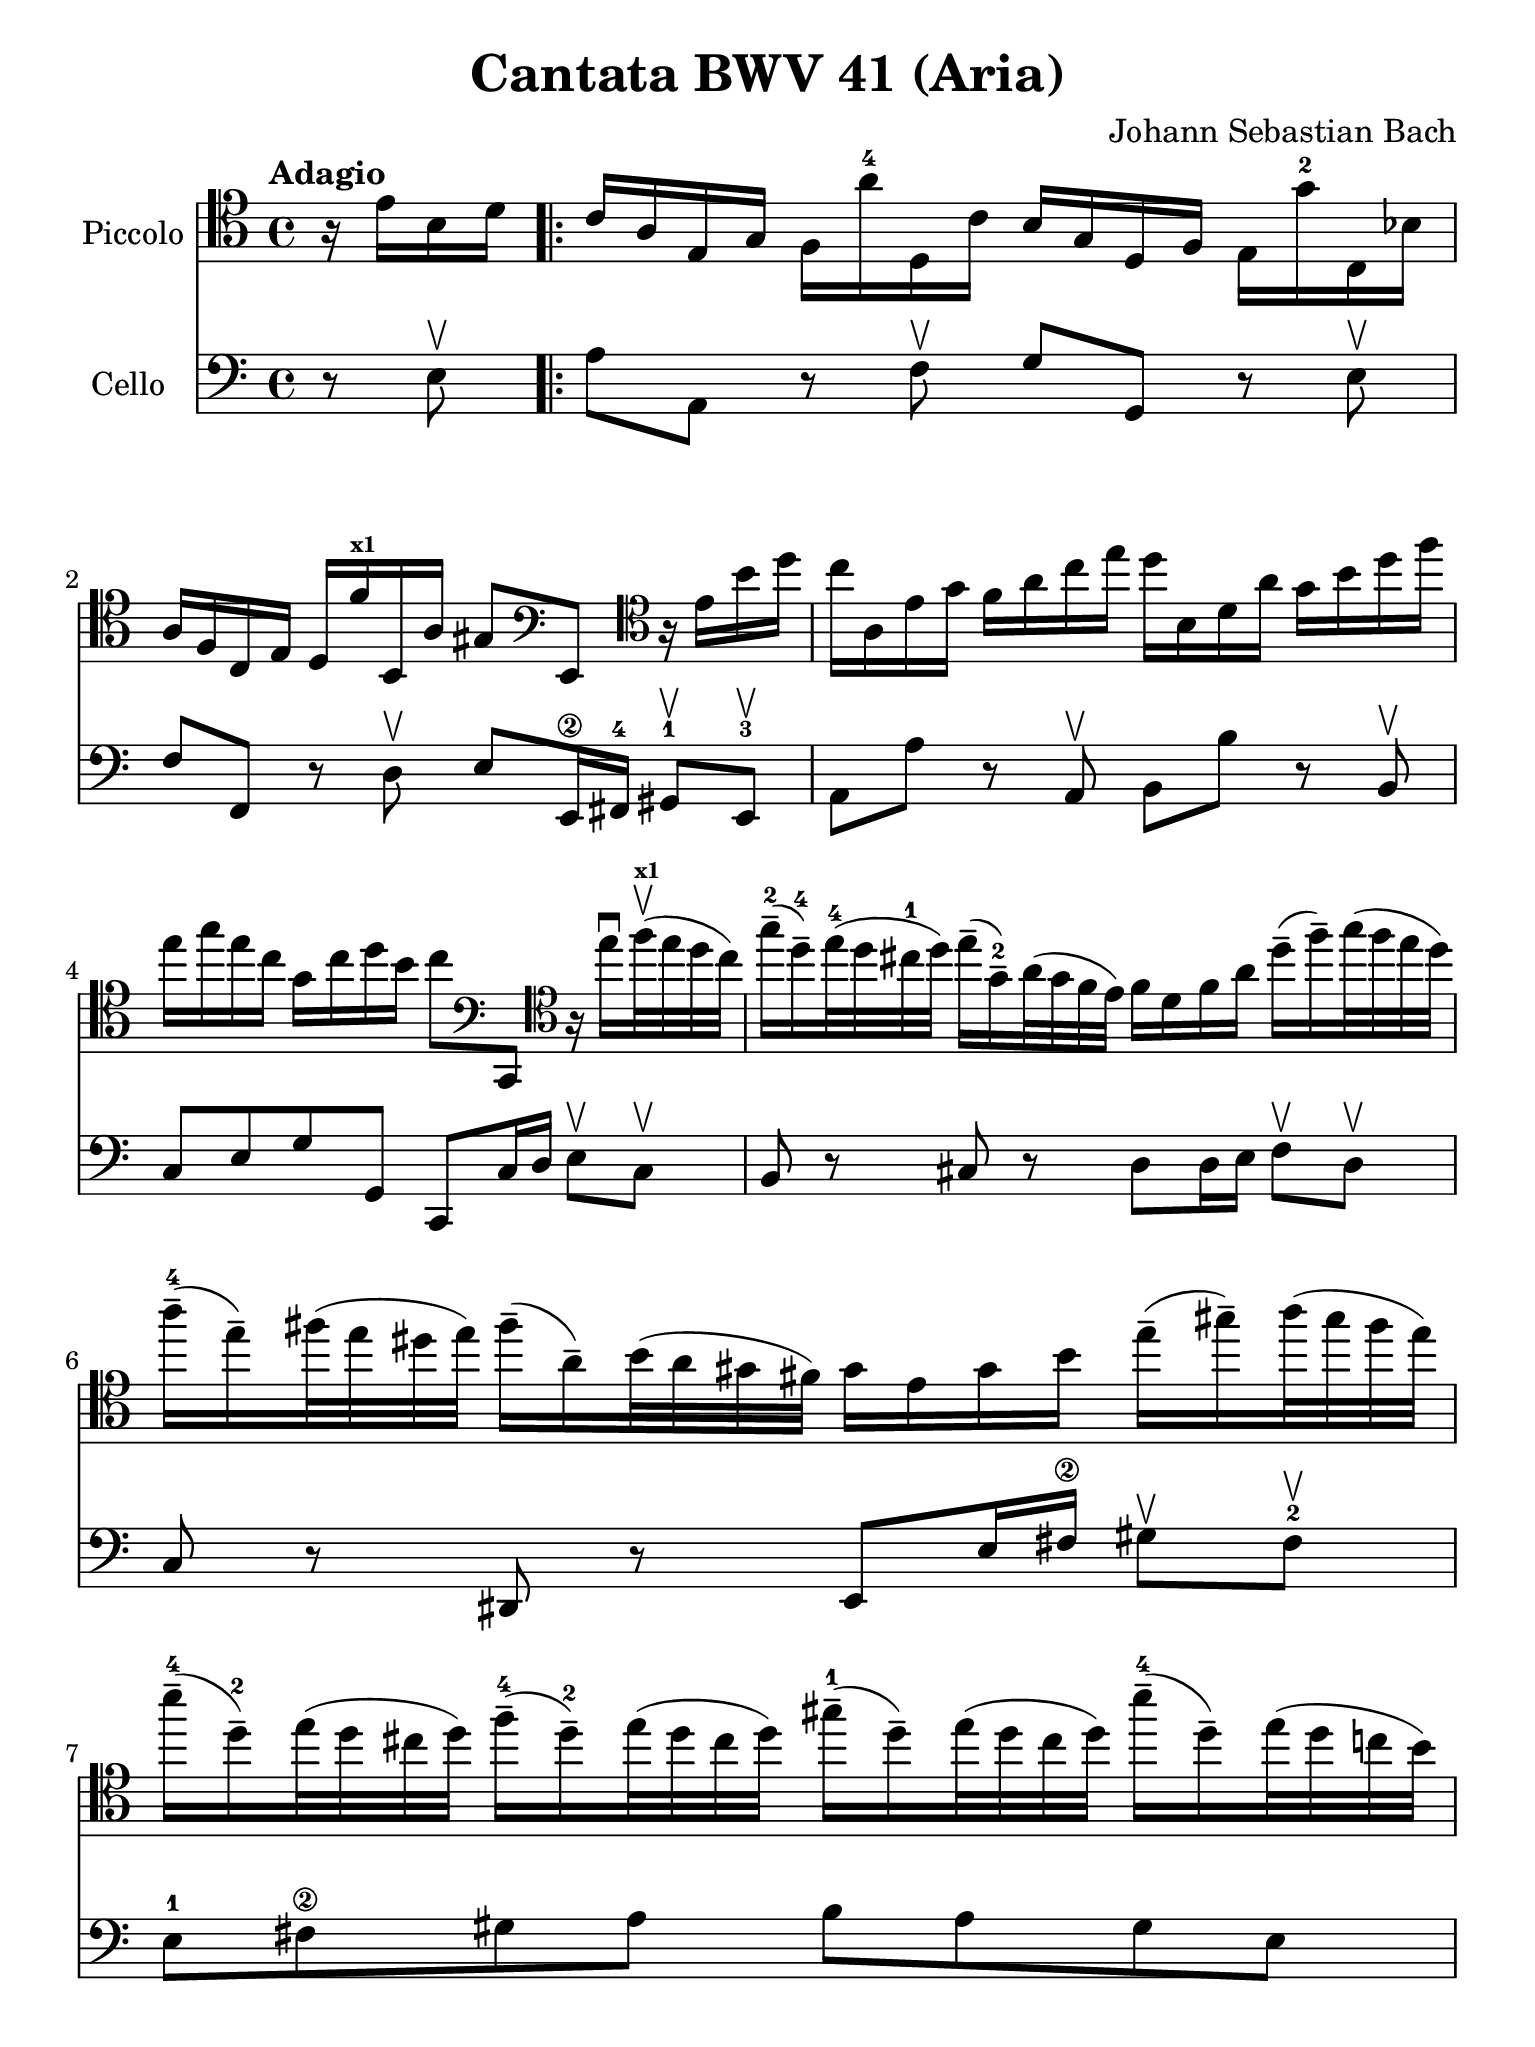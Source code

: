 #(set-global-staff-size 21)

\version "2.18.2"

\header {
  title    = "Cantata BWV 41 (Aria)"
  composer = "Johann Sebastian Bach"
  tagline  = ""
}

\language "italiano"

% iPad Pro 12.9

\paper {
  paper-width  = 195\mm
  paper-height = 260\mm
}

\score {
  <<
    \new Staff
    \with {instrumentName = #"Piccolo"}{
      \override Hairpin.to-barline = ##f
      \tempo Adagio
      \time 4/4
      \key do \major
      \clef "tenor"

      \relative do' {
        \partial 4
          r16 mi16 si16 re16

        \repeat volta 2 {
          | do16 la16 mi16 sol16 fa16 la'16-4 re,,16 do'16
            si16 sol16 re16 fa16 mi16 sol'16-2 do,,16 sib'16
          | la16 fa16 do16 mi16 re16 fa'16^\markup{\bold\teeny x1}
            si,,16 la'16 sold8
            \clef "bass"
            mi,8
            \clef "tenor"
            r16 mi''16 si'16 re16
          | do16 la,16 mi'16 sol16 fa16 la16 do16 mi16
            re16 si,16 re16 la'16 sol16 si16 re16 fa16
          | mi16 sol16 mi16 do16 sol16 do16 re16 si16 do8
            \clef "bass"
            do,,,8
            \clef "tenor"
            r16 mi'''16\downbow fa32^\markup{\bold\teeny x1}\upbow(
            mi32 re32 do32)
          | sol'16-2--( re16-4--) mi32-4( re32 dod32-1 re32)
            mi16--( sol,16-2--) la32( sol32 fa32 mi32)
            fa16 re16 fa16 la16 re16--( fa16--) sol32( fa32 mi32 re32)
          | la'16-4--( mi16--) fad32( mi32 red32 mi32)
            fad16--( la,16--) si32( la32 sold32 fad32)
            sold16 mi16 sold16 si16 mi16--( sold16--)
            la32( sold32 fad32 mi32)
          | si'16-4--( re,16-2--) mi32( re32 dod32 re32)
            fa16-4--( re16-2--) mi32( re32 dod32 re32)
            sold16-1--( re16--) mi32( re32 dod32 re32)
            si'16-4--( re,16--) mi32(re32 do32 si32)
          | do16 la'32( sol32 fa32 mi32 re32 do32)
            si16 la'16 mi,16 sol'16 la,16 fa'32( mi32 re32 do32 si32 la32)
            sol16 fa'16 do,16 mi'16
          | fa,16 re'32( do32 si32 la32 sold32 fad32)
            mi16 re'16 la,16 do'16 re,16 do'16 fa16 la,16
            sib16 re16 fa16 sib16-3
          | \appoggiatura si8
            sold4\stopped( sold16) fad32( sold32 la32 sold32 fad32 sold32)
            la16 la,32( si32 do32 re32 mi32 fa32)
            do,16-4 mi'16 mi,16 sold16
          | la,8 r8 r16 la''16-4 re,,16 do'16 sol,8
            r8 r16 sol''16-2 do,,16 si'16
            \clef "bass"
          | fa,,8 r8 r16 la'16 fa,16 re'16 mi,8 r8 r4
            \clef "tenor"
          | r4 r16 si'''16 do32( si32 la32 si32)
            do16 la,16 mi'16 sol16 fad16 la16 do16 mi16
          | re16 si,16 re16 la'16 sold16 si16 re16 fa16
            mi32 la32( sol32 fa32 mi32 re32 do32 si32)
            la16 do16 mi,16 sold16
          | la,4 r16 la''16 re,,16 do'16 si16 sol16 re16 fa16
            mi16 sol'16 do,,16 sib'16
          | la16 fa16 do16 mi16 re16 fa'16 si,,16 la'16
            sol16 mi16-1 si16 re16 do16 mi'16 la,,16 sol'16
          | fa8
            \clef "bass"
            re,,8
            \clef "tenor"
            r4 r4 r4
          | r4 r4 r4 r4
          | r4 r4 r4 r16 sol''16 re'16 fa16
          | mi16 do,16 sol'16 si16 la16 do16 mi16 sol16
            fa16 re,16 la'16 do16 si16 re16 fa16 la16
          | sol16 re16 mi16 do16 sol16 do16 re16 si16
            do16( la'32 sol32 fa32 mi32 re32 do32)
            si32( la32 sold32 fad32 mi32 re32 do32 si32)
          | la4\downbow r16 la''16 re,,16 do'16
            si16 sol16 re16 fa16 mi16 sol'16 do,,16 sib'16
          | la16( re32 do32 sib32 la32 sol32 fa32)
            \clef "bass"
            mi,32( re32 dod32 si32 la32 sol32 fa32 mi32)
            re4 r16 re''16 sol,,16 fa'16
          | mi16 do16 do,8 r16 do''16 fa,,16 mi'16 re16
            \clef "treble"
            la''16 fa'8 r4
          | r4 r4 r4 r4
          | r4 r4 r4 r4
          | r4 r4 r4 r16 mi16 si16 re16
          | do16 la16 mi16 sol16 fa16 la'16-4 re,,16 do'16
            si16 sol16 re16 fa16 mi16 sol'16-2 do,,16 sib'16
          | la16 fa16 do16 mi16 re16 fa'16^\markup{\bold\teeny x1}
            si,,16 la'16 sold8
            \clef "bass"
            mi,,8
            \clef "treble"
            r16 mi''16 si'16 re16
          | do16 la,16 mi'16 sol16 fa16 la16 do16 mi16
            re16 si,16 re16 la'16 sol16 si16 re16 fa16
          | mi16 sol16 mi16 do16 sol16 do16 re16 si16 do8
            \clef "bass"
            do,,,8
            \clef "treble"
            r16 mi'''16\downbow fa32^\markup{\bold\teeny x1}\upbow(
            mi32 re32 do32)
          | sol'16-2--( re16-4--)
            mi32-4( re32 dod32-1 re32) mi16--( sol,16-2--)
            la32( sol32 fa32 mi32) fa16 re16 fa16 la16
            re16--( fa16--) sol32( fa32 mi32 re32)
          | la'16-4--( mi16--) fad32( mi32 red32 mi32)
            fad16--( la,16--) si32( la32 sold32 fad32)
            sold16 mi16 sold16 si16 mi16--( sold16--)
            la32( sold32 fad32 mi32)
          | si'16-4--( re,16-2--) mi32( re32 dod32 re32)
            fa16-4--( re16-2--) mi32( re32 dod32 re32)
            sold16-1--( re16--) mi32( re32 dod32 re32)
            si'16-4--( re,16--) mi32( re32 do32 si32)
          | do16 la'32( sol32 fa32 mi32 re32 do32)
            si16 la'16 mi,16 sol'16
            la,16 fa'32( mi32 re32 do32 si32 la32)
            sol16 fa'16 do,16 mi'16
          | fa,16 re'32( do32 si32 la32 sold32 fad32)
            mi16 re'16 la,16 do'16 re,16 do'16 fa16 la,16
            sib16 re16 fa16 sib16-3
          | \appoggiatura si8 sold4\stopped( sold16) fad32(
            sold32 la32 sold32 fad32 sold32)
            la16 la,32( si32 do32 re32 mi32 fa32)
            do,16-4 mi'16 mi,16 sold16
          | la,4\fermata r4 r4 r4
          | r4 r4 r4 r4
          | r4 r4 r4 r16 re'16 la16 do16
          | si16 sol,16 re'16 fad16 mi16 sol16 si16 re16
            do16 la,16 mi'16 sol16 fad16 la16 do16 mi16
          | re16 sol16 mi16 do16 si16 sol'16 re,16 fad'16
            sol,,4 r4
          | r4 r4 r4 r4
          | r4 r4 r4 r4
          | r4 r4 r16 mi'16 sol16 si16
            mi16--( sol16--) la32( sol32 fad32 mi32)
          | red16--( si16--) do32( si32 la32 si32)
            mi16--( si16--) do32( si32 la32 si32)
            fad'16--( si,16--) do32( si32 la32 si32)
            la'16--( si,16--) do32( si32 la32 si32)
          | sol'16--( si,16--) do32( si32 la32 si32)
            si'16--( si,16--) do32( si32 la32 si32)
            si'16--( do,16--) re32( do32 si32 do32) la'8 r8
          | r4 r4 r4 r16 fa16 si,16 re16
        }
      }
    }

    \new Staff
    \with {instrumentName = #"Cello "}{
      \language "italiano"
      \override Hairpin.to-barline = ##f
      \time 4/4
      \key do \major
      \clef "bass"

      \partial 4 r8 mi8\upbow

      \repeat volta 2 {
        | la8 la,8 r8 fa8\upbow sol8 sol,8 r8 mi8\upbow
        | fa8 fa,8 r8 re8\upbow mi8 mi,16-\2 fad,16-4
          sold,8-1\upbow mi,8-3\upbow
        | la,8 la8 r8 la,8\upbow si,8 si8 r8 si,8\upbow
        | do8 mi8 sol8 sol,8 do,8 do16 re16 mi8\upbow do8\upbow
        | si,8 r8 dod8 r8 re8 re16 mi16 fa8\upbow re8\upbow
        | do8 r8 red,8 r8 mi,8 mi16 fad16-\2 sold8\upbow fad8-2\upbow
        | mi8-1 fad8-\2 sold8 la8 si8 la8 sold8 mi8
        | la8 r8 re8\upbow mi8-1\upbow fa8 r8 si,8 do8
        | re8 r8 sold,8-1\upbow la,8-1\upbow re,2(
        | re,8) re16 do16 re8\upbow si,8\upbow do8 re8 mi8 mi,8
        | la8 la,8 r8 re8\upbow sol8 sol,8 r8 do8\upbow
        | fa8 fa,8 r8 re8\upbow mi8 do8 si,8 la,8
        | mi8 fad8-\2 sold8-4 mi8 la8 la,8 r8 la8\upbow
        | si8 si,8 r8 si,8\upbow do8 la,8 mi8 mi,8
        | la8 la,8 r8 re8\upbow sol8 sol,8 r8 do8\upbow
        | fa8 fa,8 r8 si,8\upbow mi8 mi,8 r8 la,8\upbow
        | re8 re,8 r8 do8\upbow si,8 sol,8 do8 mi8
        | sol8 la8 si8 sol8 do'8 si8 la8 do'8
        | fa8 sol8 la8 sol16 fa16 mi8\upbow fa8\upbow sol8 sol,8
        | do,8 do8 r8 do,8 re,8 re8 r8 fa,8
        | mi,8 fa,8 sol,8 sol8 do8 re8 mi8 mi,8
        | la,8 la8 r8 re8 sol8 sol,8 r8 do8
        | fa8 fa,8 sol,8 la,8 re8 re,8 r8 sol,8
        | do8 do,8 r8 la,8 si,8 si8 r8 la8
        | sold8 mi8 la8 re8 mi8 fad8 sold8 mi8
        | la8 la,8 si,8 do8 re8 mi8 fa8 mi16 re16
        | do8 re8 mi8 mi,8 la,8 la8 sold8 mi8
        | la8 la,8 r8 fa8\upbow sol8 sol,8 r8 mi8\upbow
        | fa8 fa,8 r8 re8\upbow mi8 mi,16-\2 fad,16-4
          sold,8-1\upbow mi,8-3\upbow
        | la,8 la8 r8 la,8\upbow si,8 si8 r8 si,8\upbow
        | do8 mi8 sol8 sol,8 do,8 do16 re16 mi8\upbow do8\upbow
        | si,8 r8 dod8 r8 re8 re16 mi16 fa8\upbow re8\upbow
        | do8 r8 red,8 r8 mi,8 mi16 fad16-\2 sold8\upbow fad8-2\upbow
        | mi8-1 fad8-\2 sold8 la8 si8 la8 sold8 mi8
        | la8 r8 re8\upbow mi8-1\upbow fa8 r8 si,8 do8
        | re8 r8 sold,8-1\upbow la,8-1\upbow re,2(
        | re,8) re16 do16 re8\upbow si,8\upbow do8 re8 mi8 mi,8
        | la,8\fermata la16 sold16 la8 fad8 red8 sol16 fad16 mi8 re8
        | do8 mi16 re16 do8 do'8 si8 mi16 re16 do8 si,8
          la,8 la16 sol16 fad8 re8 si,8 do8 re8 re,8
        | sol,8 sol8 r8 sol, la,8 la8 r8 la,8
        | si,8 do8 re8 re,8 sol,8 sol16 la16 sol8 fa8
        | mi8 sol16 fa16 mi8\upbow re8\upbow dod8 la,8 re8 si,8
        | mi8 fa16 mi16 fa8\upbow re8\upbow sold,8 sold8 la8 fad8
        | red8 mi8 si8 si,8 mi8 fad8 sol8 mi8
        | si8 si,8 r8 si8\upbow si8 si,8 r8 si8\upbow
        | mi8 mi'8 r8 mi8\upbow red8 fad8 red8 si,8
        | mi8 do8 si,8 si,8 mi,4 r8 mi8\upbow
      }
    }
  >>
}
